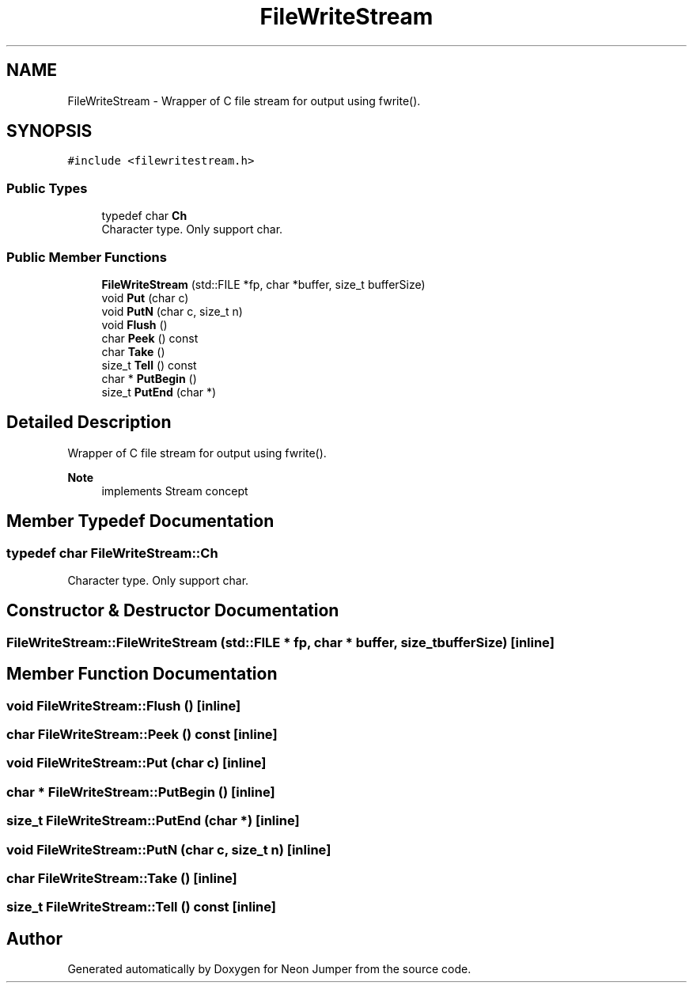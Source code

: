 .TH "FileWriteStream" 3 "Fri Jan 14 2022" "Version 1.0.0" "Neon Jumper" \" -*- nroff -*-
.ad l
.nh
.SH NAME
FileWriteStream \- Wrapper of C file stream for output using fwrite()\&.  

.SH SYNOPSIS
.br
.PP
.PP
\fC#include <filewritestream\&.h>\fP
.SS "Public Types"

.in +1c
.ti -1c
.RI "typedef char \fBCh\fP"
.br
.RI "Character type\&. Only support char\&. "
.in -1c
.SS "Public Member Functions"

.in +1c
.ti -1c
.RI "\fBFileWriteStream\fP (std::FILE *fp, char *buffer, size_t bufferSize)"
.br
.ti -1c
.RI "void \fBPut\fP (char c)"
.br
.ti -1c
.RI "void \fBPutN\fP (char c, size_t n)"
.br
.ti -1c
.RI "void \fBFlush\fP ()"
.br
.ti -1c
.RI "char \fBPeek\fP () const"
.br
.ti -1c
.RI "char \fBTake\fP ()"
.br
.ti -1c
.RI "size_t \fBTell\fP () const"
.br
.ti -1c
.RI "char * \fBPutBegin\fP ()"
.br
.ti -1c
.RI "size_t \fBPutEnd\fP (char *)"
.br
.in -1c
.SH "Detailed Description"
.PP 
Wrapper of C file stream for output using fwrite()\&. 


.PP
\fBNote\fP
.RS 4
implements Stream concept 
.RE
.PP

.SH "Member Typedef Documentation"
.PP 
.SS "typedef char \fBFileWriteStream::Ch\fP"

.PP
Character type\&. Only support char\&. 
.SH "Constructor & Destructor Documentation"
.PP 
.SS "FileWriteStream::FileWriteStream (std::FILE * fp, char * buffer, size_t bufferSize)\fC [inline]\fP"

.SH "Member Function Documentation"
.PP 
.SS "void FileWriteStream::Flush ()\fC [inline]\fP"

.SS "char FileWriteStream::Peek () const\fC [inline]\fP"

.SS "void FileWriteStream::Put (char c)\fC [inline]\fP"

.SS "char * FileWriteStream::PutBegin ()\fC [inline]\fP"

.SS "size_t FileWriteStream::PutEnd (char *)\fC [inline]\fP"

.SS "void FileWriteStream::PutN (char c, size_t n)\fC [inline]\fP"

.SS "char FileWriteStream::Take ()\fC [inline]\fP"

.SS "size_t FileWriteStream::Tell () const\fC [inline]\fP"


.SH "Author"
.PP 
Generated automatically by Doxygen for Neon Jumper from the source code\&.
